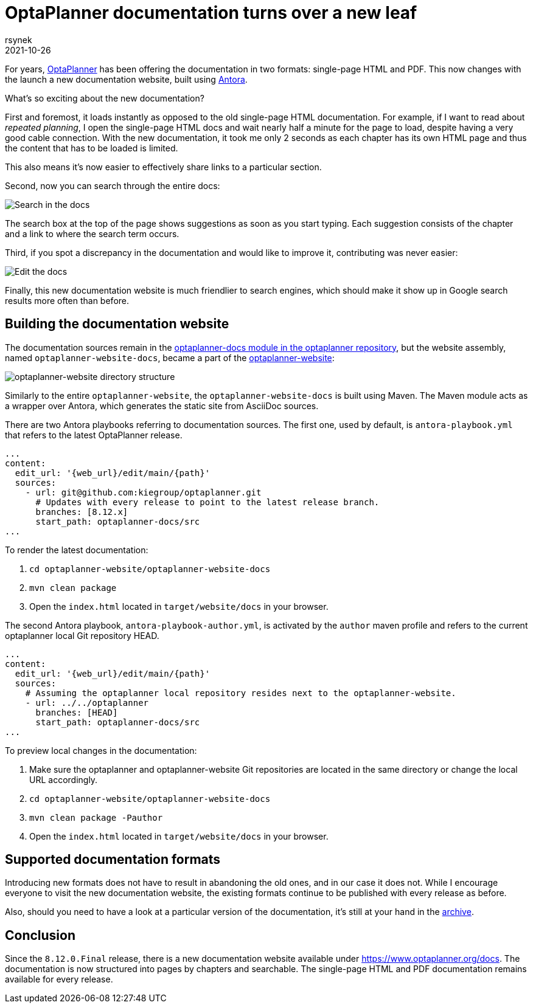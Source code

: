 = OptaPlanner documentation turns over a new leaf
rsynek
2021-10-26
:page-interpolate: true
:jbake-type: publication
:jbake-tags: documentation, website
:jbake-social_media_share_image: DocsSearch.png

For years, https://www.optaplanner.org[OptaPlanner] has been offering the documentation in two formats:
single-page HTML and PDF.
This now changes with the launch a new documentation website, built using https://antora.org/[Antora].

What's so exciting about the new documentation?

First and foremost, it loads instantly as opposed to the old single-page HTML documentation.
For example, if I want to read about _repeated planning_,
I open the single-page HTML docs and wait nearly half a minute for the page to load, despite having a very good cable connection.
With the new documentation, it took me only 2 seconds as each chapter has its own HTML page and thus
the content that has to be loaded is limited.

This also means it's now easier to effectively share links to a particular section.

Second, now you can search through the entire docs:

image::DocsSearch.png[Search in the docs]

The search box at the top of the page shows suggestions as soon as you start typing. Each suggestion consists of
the chapter and a link to where the search term occurs.

Third, if you spot a discrepancy in the documentation and would like to improve it, contributing was never easier:

image::DocsEdit.png[Edit the docs]

Finally, this new documentation website is much friendlier to search engines, which should make it show up in Google search results more often than before.


== Building the documentation website

The documentation sources remain in
the https://github.com/kiegroup/optaplanner/tree/main/optaplanner-docs[optaplanner-docs module in the optaplanner repository],
but the website assembly, named `optaplanner-website-docs`, became a part of the https://github.com/kiegroup/optaplanner-website[optaplanner-website]:

image::WebsiteStructure.png[optaplanner-website directory structure]

Similarly to the entire `optaplanner-website`, the `optaplanner-website-docs` is built using Maven. The Maven module
acts as a wrapper over Antora, which generates the static site from AsciiDoc sources.

There are two Antora playbooks referring to documentation sources. The first one, used by default, is `antora-playbook.yml`
that refers to the latest OptaPlanner release.

[source,yaml]
----
...
content:
  edit_url: '{web_url}/edit/main/{path}'
  sources:
    - url: git@github.com:kiegroup/optaplanner.git
      # Updates with every release to point to the latest release branch.
      branches: [8.12.x]
      start_path: optaplanner-docs/src
...
----

To render the latest documentation:

. `cd optaplanner-website/optaplanner-website-docs`
. `mvn clean package`
. Open the `index.html` located in `target/website/docs` in your browser.

The second Antora playbook, `antora-playbook-author.yml`, is activated by the `author` maven profile and
refers to the current optaplanner local Git repository HEAD.

[source,yaml]
----
...
content:
  edit_url: '{web_url}/edit/main/{path}'
  sources:
    # Assuming the optaplanner local repository resides next to the optaplanner-website.
    - url: ../../optaplanner
      branches: [HEAD]
      start_path: optaplanner-docs/src
...
----

To preview local changes in the documentation:

. Make sure the optaplanner and optaplanner-website Git repositories are located in the same directory or change the local URL accordingly.
. `cd optaplanner-website/optaplanner-website-docs`
. `mvn clean package -Pauthor`
. Open the `index.html` located in `target/website/docs` in your browser.

== Supported documentation formats

Introducing new formats does not have to result in abandoning the old ones, and in our case it does not.
While I encourage everyone to visit the new documentation website, the existing formats continue to be published with
every release as before.

Also, should you need to have a look at a particular version of the documentation,
it's still at your hand in the https://docs.optaplanner.org/[archive].

== Conclusion

Since the `8.12.0.Final` release, there is a new documentation website available under https://www.optaplanner.org/docs.
The documentation is now structured into pages by chapters and searchable. The single-page HTML and PDF documentation
remains available for every release.